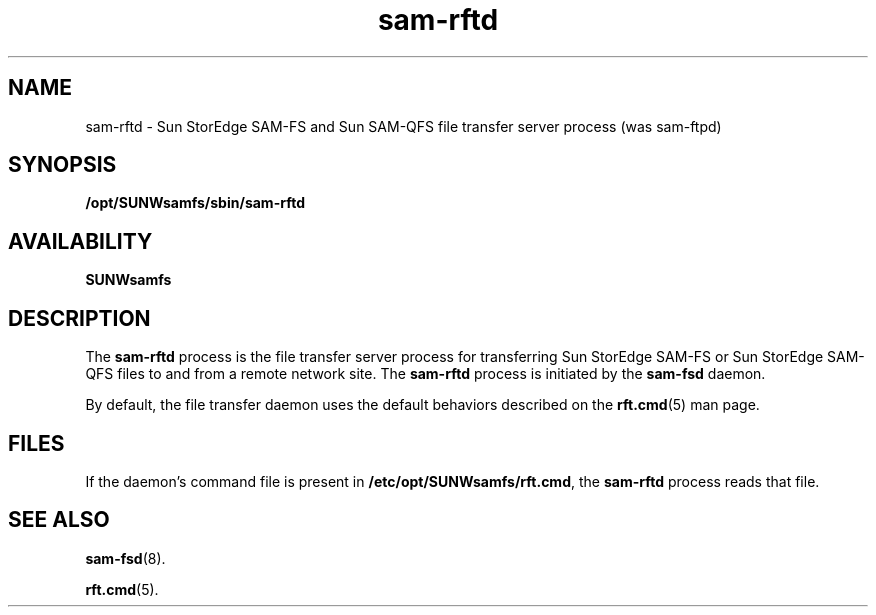 .\" $Revision: 1.10 $
.ds ]W Sun Microsystems
.\" SAM-QFS_notice_begin
.\"
.\" CDDL HEADER START
.\"
.\" The contents of this file are subject to the terms of the
.\" Common Development and Distribution License (the "License").
.\" You may not use this file except in compliance with the License.
.\"
.\" You can obtain a copy of the license at pkg/OPENSOLARIS.LICENSE
.\" or http://www.opensolaris.org/os/licensing.
.\" See the License for the specific language governing permissions
.\" and limitations under the License.
.\"
.\" When distributing Covered Code, include this CDDL HEADER in each
.\" file and include the License file at pkg/OPENSOLARIS.LICENSE.
.\" If applicable, add the following below this CDDL HEADER, with the
.\" fields enclosed by brackets "[]" replaced with your own identifying
.\" information: Portions Copyright [yyyy] [name of copyright owner]
.\"
.\" CDDL HEADER END
.\"
.\" Copyright 2009 Sun Microsystems, Inc.  All rights reserved.
.\" Use is subject to license terms.
.\"
.\" SAM-QFS_notice_end
.nh
.na
.TH sam-rftd 8 "04 AUG 2003"
.SH NAME
sam-rftd \- Sun StorEdge \%SAM-FS and Sun \%SAM-QFS file transfer server process (was sam-ftpd)
.SH SYNOPSIS
\fB/opt/SUNWsamfs/sbin/sam-rftd\fR
.SH AVAILABILITY
\fBSUNWsamfs\fR
.SH DESCRIPTION
The \fBsam-rftd\fR process is the file transfer server process for
transferring Sun StorEdge \%SAM-FS or Sun StorEdge \%SAM-QFS files to and from a remote network site.
The \fBsam-rftd\fR process is initiated
by the \fBsam-fsd\fR daemon.
.PP
By default, the file transfer daemon uses the default behaviors described
on the \fBrft.cmd\fR(5) man page.
.SH FILES
If the daemon's command file is present
in \fB/etc/opt/SUNWsamfs/rft.cmd\fR,
the \fBsam-rftd\fR process reads that file.
.SH SEE ALSO
\fBsam-fsd\fR(8).
.PP
\fBrft.cmd\fR(5).

